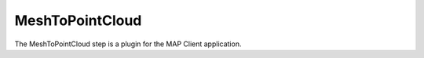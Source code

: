MeshToPointCloud
================

The MeshToPointCloud step is a plugin for the MAP Client application.

